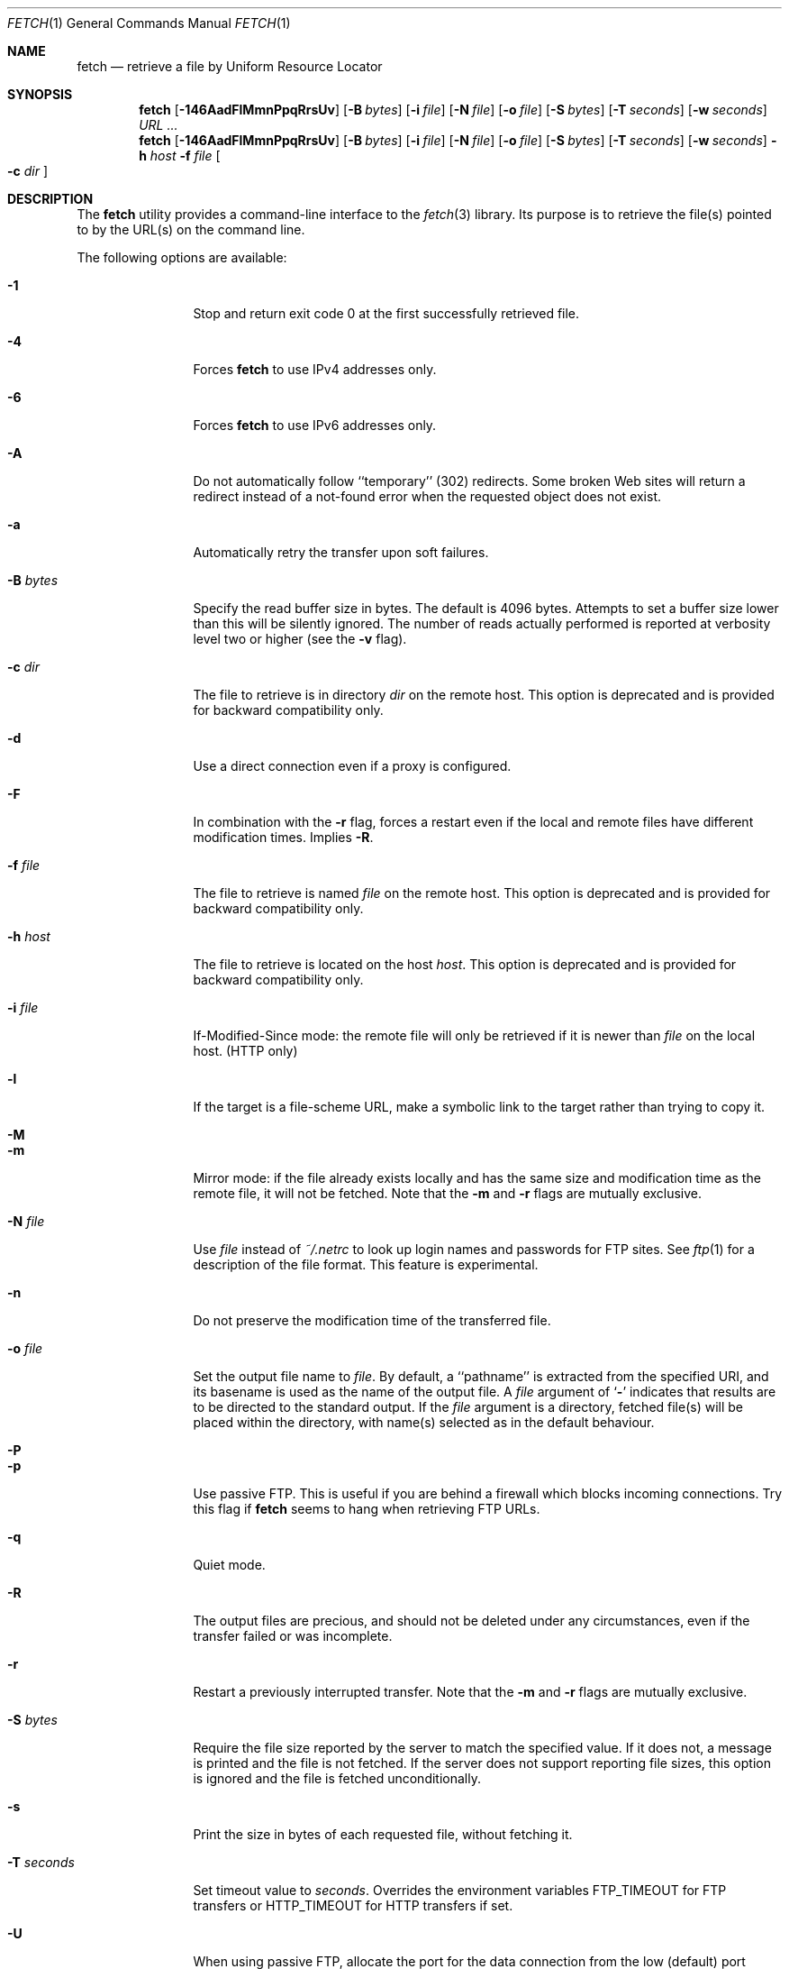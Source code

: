 .\"-
.\" Copyright (c) 2000-2011 Dag-Erling Smørgrav
.\" All rights reserved.
.\" Portions Copyright (c) 1999 Massachusetts Institute of Technology; used
.\" by permission.
.\"
.\" Redistribution and use in source and binary forms, with or without
.\" modification, are permitted provided that the following conditions
.\" are met:
.\" 1. Redistributions of source code must retain the above copyright
.\"    notice, this list of conditions and the following disclaimer
.\"    in this position and unchanged.
.\" 2. Redistributions in binary form must reproduce the above copyright
.\"    notice, this list of conditions and the following disclaimer in the
.\"    documentation and/or other materials provided with the distribution.
.\" 3. The name of the author may not be used to endorse or promote products
.\"    derived from this software without specific prior written permission.
.\"
.\" THIS SOFTWARE IS PROVIDED BY THE AUTHOR ``AS IS'' AND ANY EXPRESS OR
.\" IMPLIED WARRANTIES, INCLUDING, BUT NOT LIMITED TO, THE IMPLIED WARRANTIES
.\" OF MERCHANTABILITY AND FITNESS FOR A PARTICULAR PURPOSE ARE DISCLAIMED.
.\" IN NO EVENT SHALL THE AUTHOR BE LIABLE FOR ANY DIRECT, INDIRECT,
.\" INCIDENTAL, SPECIAL, EXEMPLARY, OR CONSEQUENTIAL DAMAGES (INCLUDING, BUT
.\" NOT LIMITED TO, PROCUREMENT OF SUBSTITUTE GOODS OR SERVICES; LOSS OF USE,
.\" DATA, OR PROFITS; OR BUSINESS INTERRUPTION) HOWEVER CAUSED AND ON ANY
.\" THEORY OF LIABILITY, WHETHER IN CONTRACT, STRICT LIABILITY, OR TORT
.\" (INCLUDING NEGLIGENCE OR OTHERWISE) ARISING IN ANY WAY OUT OF THE USE OF
.\" THIS SOFTWARE, EVEN IF ADVISED OF THE POSSIBILITY OF SUCH DAMAGE.
.\"
.\" $FreeBSD$
.\"
.Dd December 14, 2008
.Dt FETCH 1
.Os
.Sh NAME
.Nm fetch
.Nd retrieve a file by Uniform Resource Locator
.Sh SYNOPSIS
.Nm
.Op Fl 146AadFlMmnPpqRrsUv
.Op Fl B Ar bytes
.Op Fl i Ar file
.Op Fl N Ar file
.Op Fl o Ar file
.Op Fl S Ar bytes
.Op Fl T Ar seconds
.Op Fl w Ar seconds
.Ar URL ...
.Nm
.Op Fl 146AadFlMmnPpqRrsUv
.Op Fl B Ar bytes
.Op Fl i Ar file
.Op Fl N Ar file
.Op Fl o Ar file
.Op Fl S Ar bytes
.Op Fl T Ar seconds
.Op Fl w Ar seconds
.Fl h Ar host Fl f Ar file Oo Fl c Ar dir Oc
.Sh DESCRIPTION
The
.Nm
utility provides a command-line interface to the
.Xr fetch 3
library.
Its purpose is to retrieve the file(s) pointed to by the URL(s) on the
command line.
.Pp
The following options are available:
.Bl -tag -width Fl
.It Fl 1
Stop and return exit code 0 at the first successfully retrieved file.
.It Fl 4
Forces
.Nm
to use IPv4 addresses only.
.It Fl 6
Forces
.Nm
to use IPv6 addresses only.
.It Fl A
Do not automatically follow ``temporary'' (302) redirects.
Some broken Web sites will return a redirect instead of a not-found
error when the requested object does not exist.
.It Fl a
Automatically retry the transfer upon soft failures.
.It Fl B Ar bytes
Specify the read buffer size in bytes.
The default is 4096 bytes.
Attempts to set a buffer size lower than this will be silently
ignored.
The number of reads actually performed is reported at verbosity level
two or higher (see the
.Fl v
flag).
.It Fl c Ar dir
The file to retrieve is in directory
.Ar dir
on the remote host.
This option is deprecated and is provided for backward compatibility
only.
.It Fl d
Use a direct connection even if a proxy is configured.
.It Fl F
In combination with the
.Fl r
flag, forces a restart even if the local and remote files have
different modification times.
Implies
.Fl R .
.It Fl f Ar file
The file to retrieve is named
.Ar file
on the remote host.
This option is deprecated and is provided for backward compatibility
only.
.It Fl h Ar host
The file to retrieve is located on the host
.Ar host .
This option is deprecated and is provided for backward compatibility
only.
.It Fl i Ar file
If-Modified-Since mode: the remote file will only be retrieved if it
is newer than
.Ar file
on the local host.
(HTTP only)
.It Fl l
If the target is a file-scheme URL, make a symbolic link to the target
rather than trying to copy it.
.It Fl M
.It Fl m
Mirror mode: if the file already exists locally and has the same size
and modification time as the remote file, it will not be fetched.
Note that the
.Fl m
and
.Fl r
flags are mutually exclusive.
.It Fl N Ar file
Use
.Ar file
instead of
.Pa ~/.netrc
to look up login names and passwords for FTP sites.
See
.Xr ftp 1
for a description of the file format.
This feature is experimental.
.It Fl n
Do not preserve the modification time of the transferred file.
.It Fl o Ar file
Set the output file name to
.Ar file .
By default, a ``pathname'' is extracted from the specified URI, and
its basename is used as the name of the output file.
A
.Ar file
argument of
.Sq Li \&-
indicates that results are to be directed to the standard output.
If the
.Ar file
argument is a directory, fetched file(s) will be placed within the
directory, with name(s) selected as in the default behaviour.
.It Fl P
.It Fl p
Use passive FTP.
This is useful if you are behind a firewall which blocks incoming
connections.
Try this flag if
.Nm
seems to hang when retrieving FTP URLs.
.It Fl q
Quiet mode.
.It Fl R
The output files are precious, and should not be deleted under any
circumstances, even if the transfer failed or was incomplete.
.It Fl r
Restart a previously interrupted transfer.
Note that the
.Fl m
and
.Fl r
flags are mutually exclusive.
.It Fl S Ar bytes
Require the file size reported by the server to match the specified
value.
If it does not, a message is printed and the file is not fetched.
If the server does not support reporting file sizes, this option is
ignored and the file is fetched unconditionally.
.It Fl s
Print the size in bytes of each requested file, without fetching it.
.It Fl T Ar seconds
Set timeout value to
.Ar seconds .
Overrides the environment variables
.Ev FTP_TIMEOUT
for FTP transfers or
.Ev HTTP_TIMEOUT
for HTTP transfers if set.
.It Fl U
When using passive FTP, allocate the port for the data connection from
the low (default) port range.
See
.Xr ip 4
for details on how to specify which port range this corresponds to.
.It Fl v
Increase verbosity level.
.It Fl w Ar seconds
When the
.Fl a
flag is specified, wait this many seconds between successive retries.
.El
.Pp
If
.Nm
receives a
.Dv SIGINFO
signal (see the
.Cm status
argument for
.Xr stty 1 ) ,
the current transfer rate statistics will be written to the
standard error output, in the same format as the standard completion
message.
.Sh ENVIRONMENT
.Bl -tag -width HTTP_TIMEOUT
.It Ev FTP_TIMEOUT
Maximum time, in seconds, to wait before aborting an FTP connection.
.It Ev HTTP_TIMEOUT
Maximum time, in seconds, to wait before aborting an HTTP connection.
.El
.Pp
See
.Xr fetch 3
for a description of additional environment variables, including
.Ev FETCH_BIND_ADDRESS ,
.Ev FTP_LOGIN ,
.Ev FTP_PASSIVE_MODE ,
.Ev FTP_PASSWORD ,
.Ev FTP_PROXY ,
.Ev ftp_proxy ,
.Ev HTTP_AUTH ,
.Ev HTTP_PROXY ,
.Ev http_proxy ,
.Ev HTTP_PROXY_AUTH ,
.Ev HTTP_REFERER ,
.Ev HTTP_USER_AGENT ,
.Ev NETRC ,
.Ev NO_PROXY No and
.Ev no_proxy .
.Sh EXIT STATUS
The
.Nm
command returns zero on success, or one on failure.
If multiple URLs are listed on the command line,
.Nm
will attempt to retrieve each one of them in turn, and will return
zero only if they were all successfully retrieved.
.Pp
If the
.Fl i
argument is used and the remote file is not newer than the
specified file then the command will still return success,
although no file is transferred.
.Sh SEE ALSO
.Xr fetch 3
.Sh HISTORY
The
.Nm
command appeared in
.Fx 2.1.5 .
This implementation first appeared in
.Fx 4.1 .
.Sh AUTHORS
.An -nosplit
The original implementation of
.Nm
was done by
.An Jean-Marc Zucconi Aq jmz@FreeBSD.org .
It was extensively re-worked for
.Fx 2.2
by
.An Garrett Wollman Aq wollman@FreeBSD.org ,
and later completely rewritten to use the
.Xr fetch 3
library by
.An Dag-Erling Sm\(/orgrav Aq des@FreeBSD.org .
.Sh NOTES
The
.Fl b
and
.Fl t
options are no longer supported and will generate warnings.
They were workarounds for bugs in other OSes which this implementation
does not trigger.
.Pp
One cannot both use the
.Fl h ,
.Fl c
and
.Fl f
options and specify URLs on the command line.
